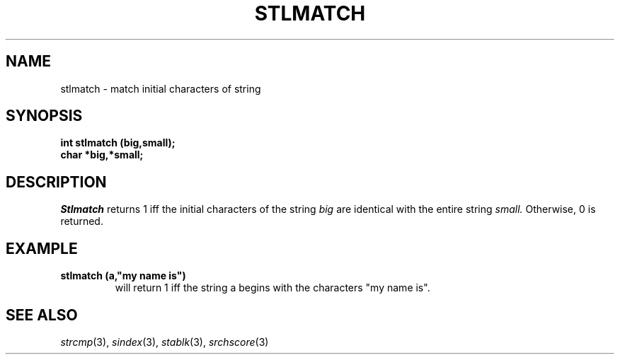 .\"
.\" @OSF_FREE_COPYRIGHT@
.\" COPYRIGHT NOTICE
.\" Copyright (c) 1992, 1991, 1990  
.\" Open Software Foundation, Inc. 
.\"  
.\" Permission is hereby granted to use, copy, modify and freely distribute 
.\" the software in this file and its documentation for any purpose without 
.\" fee, provided that the above copyright notice appears in all copies and 
.\" that both the copyright notice and this permission notice appear in 
.\" supporting documentation.  Further, provided that the name of Open 
.\" Software Foundation, Inc. ("OSF") not be used in advertising or 
.\" publicity pertaining to distribution of the software without prior 
.\" written permission from OSF.  OSF makes no representations about the 
.\" suitability of this software for any purpose.  It is provided "as is" 
.\" without express or implied warranty. 
.\"  
.\" Copyright (c) 1992 Carnegie Mellon University 
.\" All Rights Reserved. 
.\"  
.\" Permission to use, copy, modify and distribute this software and its 
.\" documentation is hereby granted, provided that both the copyright 
.\" notice and this permission notice appear in all copies of the 
.\" software, derivative works or modified versions, and any portions 
.\" thereof, and that both notices appear in supporting documentation. 
.\"  
.\" CARNEGIE MELLON ALLOWS FREE USE OF THIS SOFTWARE IN ITS "AS IS" 
.\" CONDITION.  CARNEGIE MELLON DISCLAIMS ANY LIABILITY OF ANY KIND FOR 
.\" ANY DAMAGES WHATSOEVER RESULTING FROM THE USE OF THIS SOFTWARE. 
.\"  
.\" Carnegie Mellon requests users of this software to return to 
.\"  
.\" Software Distribution Coordinator  or  Software_Distribution@CS.CMU.EDU 
.\" School of Computer Science 
.\" Carnegie Mellon University 
.\" Pittsburgh PA 15213-3890 
.\"  
.\" any improvements or extensions that they make and grant Carnegie Mellon 
.\" the rights to redistribute these changes. 
.\"
.\"
.\" HISTORY
.\" $Log: stlmatch.3,v $
.\" Revision 1.4.2.2  1992/12/02  20:51:25  damon
.\" 	ODE 2.2 CR 183. Added CMU notice
.\" 	[1992/12/02  20:47:41  damon]
.\"
.\" Revision 1.4  1991/12/05  21:17:08  devrcs
.\" 	Added _FREE_ to copyright marker
.\" 	[91/08/01  08:17:36  mckeen]
.\" 
.\" Revision 1.3  90/10/07  21:59:07  devrcs
.\" 	Added EndLog Marker.
.\" 	[90/09/29  14:16:59  gm]
.\" 
.\" Revision 1.2  90/08/25  12:23:43  devrcs
.\" 	Taken from old libcs man pages
.\" 	[90/08/14  11:22:13  randyb]
.\" 
.\" Revision 1.2  90/01/02  19:37:51  gm
.\" 	Fixes for first snapshot.
.\" 
.\" Revision 1.1  89/12/26  10:52:29  gm
.\" 	Current version from CMU.
.\" 	[89/12/21            gm]
.\" 
.\" 	Revised for 4.3.
.\" 	[86/11/13            andi]
.\" 
.\" 	Created.
.\" 	[79/12/05            sas]
.\" 
.\" $EndLog$
.TH STLMATCH 3 12/5/79
.CM 1
.SH "NAME"
stlmatch \- match initial characters of string
.SH "SYNOPSIS"
.B
int stlmatch (big,small);
.br
.B
char *big,*small;
.SH "DESCRIPTION"
.I
Stlmatch
returns 1 iff the initial characters of the string
.I
big
are identical with the entire string
.I
small.
Otherwise, 0 is returned.
.SH "EXAMPLE"
.B
stlmatch (a,"my name is")
.br
.RS
will return 1 iff the string a begins with the characters
"my name is".
.RE
.SH "SEE ALSO"
.IR strcmp (3), 
.IR sindex (3),
.IR stablk (3), 
.IR srchscore (3)
